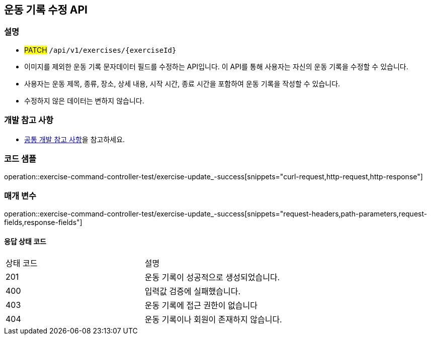 == 운동 기록 수정 API

=== 설명

- #PATCH# `/api/v1/exercises/{exerciseId}`
- 이미지를 제외한 운동 기록 문자데이터 필드를 수정하는 API입니다.
이 API를 통해 사용자는 자신의 운동 기록을 수정할 수 있습니다.
- 사용자는 운동 제목, 종류, 장소, 상세 내용, 시작 시간, 종료 시간을 포함하여 운동 기록을 작성할 수 있습니다.
- 수정하지 않은 데이터는 변하지 않습니다.

=== 개발 참고 사항
- <<공통-개발-참고-사항,공통 개발 참고 사항>>을 참고하세요.

=== 코드 샘플
operation::exercise-command-controller-test/exercise-update_-success[snippets="curl-request,http-request,http-response"]

=== 매개 변수
operation::exercise-command-controller-test/exercise-update_-success[snippets="request-headers,path-parameters,request-fields,response-fields"]

==== 응답 상태 코드
|===
|상태 코드|설명
|201|운동 기록이 성공적으로 생성되었습니다.
|400|입력값 검증에 실패했습니다.
|403|운동 기록에 접근 권한이 없습니다
|404|운동 기록이나 회원이 존재하지 않습니다.
|===

